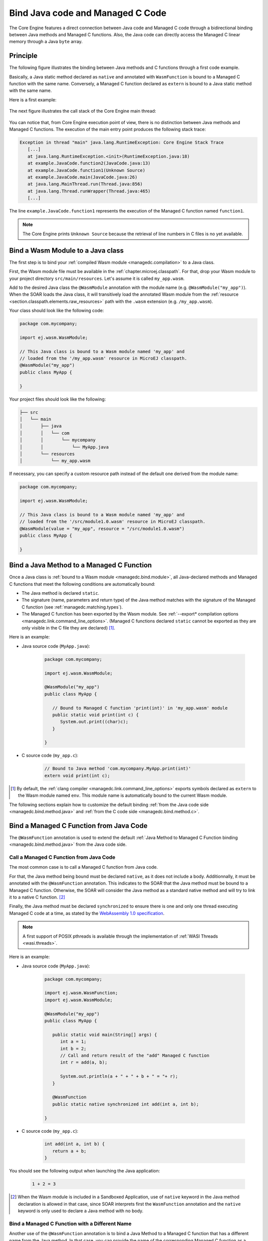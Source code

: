 .. _managedc.binding:

Bind Java code and Managed C Code
=================================

The Core Engine features a direct connection between Java code and Managed C code through a bidirectional binding between Java methods and Managed C functions.
Also, the Java code can directly access the Managed C linear memory through a Java ``byte`` array.

Principle
---------

The following figure illustrates the binding between Java methods and C functions through a first code example.

Basically, a Java static method declared as ``native`` and annotated with ``WasmFunction`` is bound to a Managed C function with the same name.
Conversely, a Managed C function declared as ``extern`` is bound to a Java static method with the same name.

Here is a first example:

.. figure:: ../images/managedc-communication-example.png
   :scale: 100%
   :align: center

The next figure illustrates the call stack of the Core Engine main thread:

.. figure:: ../images/managedc-communication-callstack.png
   :scale: 70%
   :align: center


You can notice that, from Core Engine execution point of view, there is no distinction between Java methods and Managed C functions.
The execution of the main entry point produces the following stack trace:

.. code-block:: console

   Exception in thread "main" java.lang.RuntimeException: Core Engine Stack Trace
      [...]
      at java.lang.RuntimeException.<init>(RuntimeException.java:18)
      at example.JavaCode.function2(JavaCode.java:13)
      at example.JavaCode.function1(Unknown Source)
      at example.JavaCode.main(JavaCode.java:26)
      at java.lang.MainThread.run(Thread.java:856)
      at java.lang.Thread.runWrapper(Thread.java:465)
      [...]

The line ``example.JavaCode.function1`` represents the execution of the Managed C function named ``function1``.

.. note::
   
   The Core Engine prints ``Unknown Source`` because the retrieval of line numbers in C files is no yet available.

.. _managedc.bind.module:

Bind a Wasm Module to a Java class
----------------------------------

The first step is to bind your :ref:`compiled Wasm module <managedc.compilation>` to a Java class.

First, the Wasm module file must be available in the :ref:`chapter.microej.classpath`.
For that, drop your Wasm module to your project directory ``src/main/resources``. Let's assume it is called ``my_app.wasm``.

Add to the desired Java class the ``@WasmModule`` annotation with the module name (e.g. ``@WasmModule("my_app")``).
When the SOAR loads the Java class, it will transitively load the annotated Wasm module from the :ref:`resource <section.classpath.elements.raw_resources>` path with the ``.wasm`` extension (e.g. ``/my_app.wasm``).

Your class should look like the following code:

.. code-block:: java
   
   package com.mycompany;
      
   import ej.wasm.WasmModule;

   // This Java class is bound to a Wasm module named 'my_app' and
   // loaded from the '/my_app.wasm' resource in MicroEJ classpath.
   @WasmModule("my_app")
   public class MyApp {
      
   }  

Your project files should look like the following:

.. code-block:: console

   ├── src
   │   └── main
   │       ├── java
   │       │   └── com
   │       │       └── mycompany
   │       │           └── MyApp.java
   │       └── resources
   │           └── my_app.wasm

  
If necessary, you can specify a custom resource path instead of the default one derived from the module name:

.. code-block:: java
   
   package com.mycompany;
      
   import ej.wasm.WasmModule;

   // This Java class is bound to a Wasm module named 'my_app' and
   // loaded from the '/src/module1.0.wasm' resource in MicroEJ classpath.
   @WasmModule(value = "my_app", resource = "/src/module1.0.wasm")
   public class MyApp {
      
   }  

.. _managedc.bind.method:

Bind a Java Method to a Managed C Function
------------------------------------------

Once a Java class is :ref:`bound to a Wasm module <managedc.bind.module>`, 
all Java-declared methods and Managed C functions that meet the following conditions are automatically bound:

- The Java method is declared ``static``.
- The signature (name, parameters and return type) of the Java method matches with the signature of the Managed C function (see :ref:`managedc.matching.types`). 
- The Managed C function has been exported by the Wasm module. See :ref:`--export* compilation options <managedc.link.command_line_options>`. 
  (Managed C functions declared ``static`` cannot be exported as they are only visible in the C file they are declared) [1]_.


Here is an example:
  
- Java source code (``MyApp.java``):
   
   .. code-block:: java

      package com.mycompany;
      
      import ej.wasm.WasmModule;

      @WasmModule("my_app")
      public class MyApp {

         // Bound to Managed C function 'print(int)' in 'my_app.wasm' module
         public static void print(int c) {
            System.out.print((char)c);
         }

      }  

- C source code (``my_app.c``):
   
   .. code-block:: c 

      // Bound to Java method 'com.mycompany.MyApp.print(int)'
      extern void print(int c);



.. [1] By default, the :ref:`clang compiler <managedc.link.command_line_options>` exports symbols declared as ``extern`` to the Wasm module named ``env``. 
   This module name is automatically bound to the current Wasm module.


The following sections explain how to customize the default binding :ref:`from the Java code side <managedc.bind.method.java>` and :ref:`from the C code side <managedc.bind.method.c>`.

.. _managedc.bind.method.java:

Bind a Managed C Function from Java Code
----------------------------------------

The ``@WasmFunction`` annotation is used to extend the default :ref:`Java Method to Managed C Function binding <managedc.bind.method.java>` from the Java code side.

.. _managedc.call.method.java.to.c:

Call a Managed C Function from Java Code
~~~~~~~~~~~~~~~~~~~~~~~~~~~~~~~~~~~~~~~~

The most common case is to call a Managed C function from Java code.

For that, the Java method being bound must be declared ``native``, as it does not include a body.
Additionnally, it must be annotated with the ``@WasmFunction`` annotation. This indicates to the SOAR that the Java method must be bound to a Managed C function.
Otherwise, the SOAR will consider the Java method as a standard native method and will try to link it to a native C function. [2]_

Finally, the Java method must be declared ``synchronized`` to ensure there is one and only one thread executing Managed C code at a time, 
as stated by the `WebAssembly 1.0 specification <https://www.w3.org/TR/wasm-core-1/#configurations%E2%91%A0>`__.

.. note::
   
   A first support of POSIX pthreads is available through the implementation of :ref:`WASI Threads <wasi.threads>`. 

Here is an example:

- Java source code (``MyApp.java``):

   .. code:: java

      package com.mycompany;

      import ej.wasm.WasmFunction;
      import ej.wasm.WasmModule;

      @WasmModule("my_app")
      public class MyApp {

         public static void main(String[] args) {
            int a = 1;
            int b = 2;
            // Call and return result of the "add" Managed C function
            int r = add(a, b);

            System.out.println(a + " + " + b + " = "+ r);
         }

         @WasmFunction
         public static native synchronized int add(int a, int b);

      }

- C source code (``my_app.c``):

   .. code-block:: c

      int add(int a, int b) {
         return a + b;
      }

You should see the following output when launching the Java application:

   .. code-block:: console

          1 + 2 = 3

.. [2] When the Wasm module is included in a Sandboxed Application, use of ``native`` keyword in the Java method declaration is allowed in that case, 
       since SOAR interprets first the ``WasmFunction`` annotation and the ``native`` keyword is only used to declare a Java method with no body.

.. _managedc.bind.method.java.to.c:

Bind a Managed C Function with a Different Name
~~~~~~~~~~~~~~~~~~~~~~~~~~~~~~~~~~~~~~~~~~~~~~~

Another use of the ``@WasmFunction`` annotation is to bind a Java Method to a Managed C function that has a different name from the Java method.
In that case, you can provide the name of the corresponding Managed C function as a parameter of the ``@WasmFunction`` annotation.
This is especially useful if you want to write a Java method name in camel case while binding it to a Managed C function name written in snake case.

- Java source code (``MyApp.java``):

   .. code-block:: java
      :emphasize-lines: 11,12

      @WasmModule("my_app")
      public class Main {

         public static void main(String[] args) {
            int a = 1;
            int b = 2;
            // Call and return result of the "add" Managed C function
            System.out.println(a + " + " + b + " = "+ doAdd(a, b));
         }

         @WasmFunction("do_add")
         public static native synchronized int doAdd(int a, int b);
      }

- C source code (``my_app.c``):

   .. code-block:: c
      :emphasize-lines: 1

      int do_add(int a, int b) {
         return a + b;
      }

.. _managedc.bind.method.c:

Bind a Java Method from C Code
------------------------------

The ``import_module``, ``import_name`` and ``export_name`` `C attributes <https://clang.llvm.org/docs/AttributeReference.html>`__ 
are used to extend the default :ref:`Java Method to Managed C Function binding <managedc.bind.method.java>` from C code side.

.. _managedc.call.method.c.to.java:

Call a Java Method out of the Wasm Module
~~~~~~~~~~~~~~~~~~~~~~~~~~~~~~~~~~~~~~~~~

The `import_module <https://clang.llvm.org/docs/AttributeReference.html#import-module>`__ attribute is used when the Java method to be bound belongs to a Java class other than the one bound to the Wasm module.
The module name can be either the fully qualified name of the Java class containing the Java method (e.g: ``com.mycompany.MyApp``) or the name of the ``@WasmModule`` annotation of the class containing the Java method.
  
The most common case is to call a Java method declared in a library from C code.
The corresponding Java class fully qualified name is provided as a parameter of the ``__import_module__`` attribute..

Here is an example with the standard Java `Math.max(int,int)`_ method.
  
- C source code (``my_app.c``):
     
   .. code-block:: c

      // Binding to Java method 'java.lang.Math.max(int,int)'
      __attribute__((__import_module__("java.lang.Math")))
      extern int max(int i, int j);

.. _Math.max(int,int): https://repository.microej.com/javadoc/microej_5.x/apis/java/lang/Math.html#max-int-int-

.. _managedc.bind.method.c.to.java:

Bind a Java Method with a Different Name
~~~~~~~~~~~~~~~~~~~~~~~~~~~~~~~~~~~~~~~~

The `import_name <https://clang.llvm.org/docs/AttributeReference.html#import-name>`__ attribute is used when the Managed C function name has a different name from the Java method.
The corresponding Java method name is provided as a parameter of the ``__import_name__`` attribute.
This is especially useful if you want to write a Managed C function in snake case while binding it to a Java method name written in camel case .
  
- Java source code (``MyApp.java``):
   
   .. code-block:: java

      package com.mycompany;

      @WasmModule("my_app")
      public class MyApp {
         public static void javaPrint(int c) {
            System.out.print((char)c);
         }
      }  

- C source code (``my_app.c``):
   
   .. code-block:: c 

      __attribute__((__import_name__("javaPrint")))
      extern void c_print(int c);

The Managed C function can be implemented using an Unmanaged C function by adding the ``native`` keyword to the bound Java static method.

- Java source code (``MyApp.java``):
   
   .. code-block:: java

      package com.mycompany;

      @WasmModule("my_app_managed")
      public class MyApp {

         // Implemented in unmanaged (SNI) 
         public static native void javaPrint(int c);
      }  

- Managed C source code (``my_app_managed.c``):
   
   .. code-block:: c 

      __attribute__((__import_name__("javaPrint")))
      extern void c_print(int c);

- Unmanaged C source code (``my_app_native.c``):
   
   .. code-block:: c
      
      #include "sni.h"
      #include "stdio.h"

      void Java_com_mycompany_javaPrint(jint c){
         putchar(c);
      }


The `export_name <https://clang.llvm.org/docs/AttributeReference.html#export-name>`__ attribute is used for the same reason, when the Managed C function implements the code.

- Java source code (``MyApp.java``):
   
   .. code-block:: java

      package com.mycompany;

      @WasmModule("my_app")
      public class MyApp {      
         @WasmFunction
         public static synchronized native void javaPrint(int c);
      }  

- C source code (``my_app.c``):
   
   .. code-block:: c 

      #include <stdio.h>;

      __attribute__((__export_name__("javaPrint")))
      void c_print(int c){
         putchar(c);
      }

.. _managedc.matching.types:

Matching Types
--------------

Java methods bound to Managed C functions can only use Java base types ``int``, ``long``, ``float``, ``double`` as parameters and return types. 

Here is the matching table:

.. list-table::  Managed C Types / Java Types matching
   :widths: 25 25 25
   :header-rows: 1

   * - C Std Type
     - Java Type
     - Wasm Type
   * - int32_t
     - int
     - i32
   * - int64_t
     - long
     - i64
   * - float32_t
     - float
     - f32 
   * - float64_t
     - double
     - f64
   * - Any pointer
     - int
     - i32

SOAR will trigger an error if Managed C function parameter(s) and return types do not match exactly the Java method parameter(s) and return types.  

.. _managedc.communication.managedc_memory:

Access Managed C Memory from Java
---------------------------------

The Managed C memory is composed of all static arrays, structures, globals declared in C files, thread stacks and optional heap for dynamic allocations. 
All these elements are :ref:`linked <managedc.link.module>` to the :ref:`Wasm module linear memory <managedc.linear.memory>`.

On Java side, the Wasm module linear memory can be bound to a Java static byte array field declaration using the ``@WasmMemory`` annotation.

.. note:: 
   A SOAR error will occurred if ``@WasmMemory`` is not strictly followed by a Java static byte array declaration (see :ref:`managedc.troubleshooting`).

Here is a Java example:

.. code:: java

   package com.mycompany;
   
   import ej.wasm.WasmFunction;
   import ej.wasm.WasmMemory;

   @WasmModule("my_app")
   public class MyApp {

      ...

      @WasmMemory
      private static byte[] Memory;

      ...
   }


Here is an example manipulating Managed C module memory in Java code:

- C source code (``my_app.c``):

   .. code-block:: c

      typedef unsigned char uint8_t;
      /* Extern function implemented in Java code -----*/
      extern void printWasmMemoryValues(uint8_t* ptr, int size);

      /* Global variable -------------------------*/
      uint8_t array[10] = {1, 2, 3, 4, 5, 6, 7, 8, 9, 10};

      /* Managed C function called by Java -------*/
      void app_main() {
         printWasmMemoryValues(&array[0], sizeof(array));
      }

- Java source code (``MyApp.java``):

   .. code:: java

      package com.mycompany;

      import ej.wasm.WasmFunction;
      import ej.wasm.WasmMemory;
      import ej.wasm.WasmModule;

      @WasmModule("my_app")
      public class MyApp {

         public static void main(String[] args) {
            // Call Managed C entry point
            app_main();
         }

         @WasmMemory
         private static byte[] Memory;

         /**
         * Managed C entry point
         */
         @WasmFunction
         public static native synchronized void app_main();

         /**
         * Method call from Managed C which print Managed C Memory values.
         * @param ptr index on the Managed C memory
         * @param length memory length to print
         */
          public static void printWasmMemoryValues(int ptr, int length) {
              System.out.println("Wasm Memory values from " + ptr + " to " + (ptr + length) + ":");
              for (int i = 0; i < length - 1; i++) {
                  System.out.print(Memory[ptr + i] + ", ");
              }
              System.out.println(Memory[ptr + (length - 1)]);
          }

      }

You should see the following output when launching the Java application:

   .. code-block:: console

      Managed C Memory values from 1024 to 1034:
      1, 2, 3, 4, 5, 6, 7, 8, 9, 10

.. _managedc.bind.start.function:

Start Function
--------------

When a Wasm module declares a `start function <https://www.w3.org/TR/wasm-core-1/#start-function%E2%91%A0>`__, it is automatically executed 
during the :ref:`initialization of the Java class <soar_clinit>` it is bound to.

..
   | Copyright 2023-2025, MicroEJ Corp. Content in this space is free 
   for read and redistribute. Except if otherwise stated, modification 
   is subject to MicroEJ Corp prior approval.
   | MicroEJ is a trademark of MicroEJ Corp. All other trademarks and 
   copyrights are the property of their respective owners.
